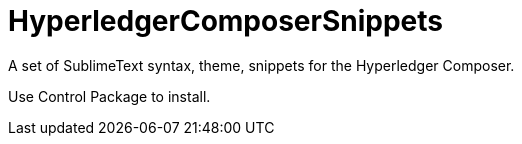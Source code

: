 = HyperledgerComposerSnippets

A set of SublimeText syntax, theme, snippets for the Hyperledger Composer.

Use +Control Package+ to install.